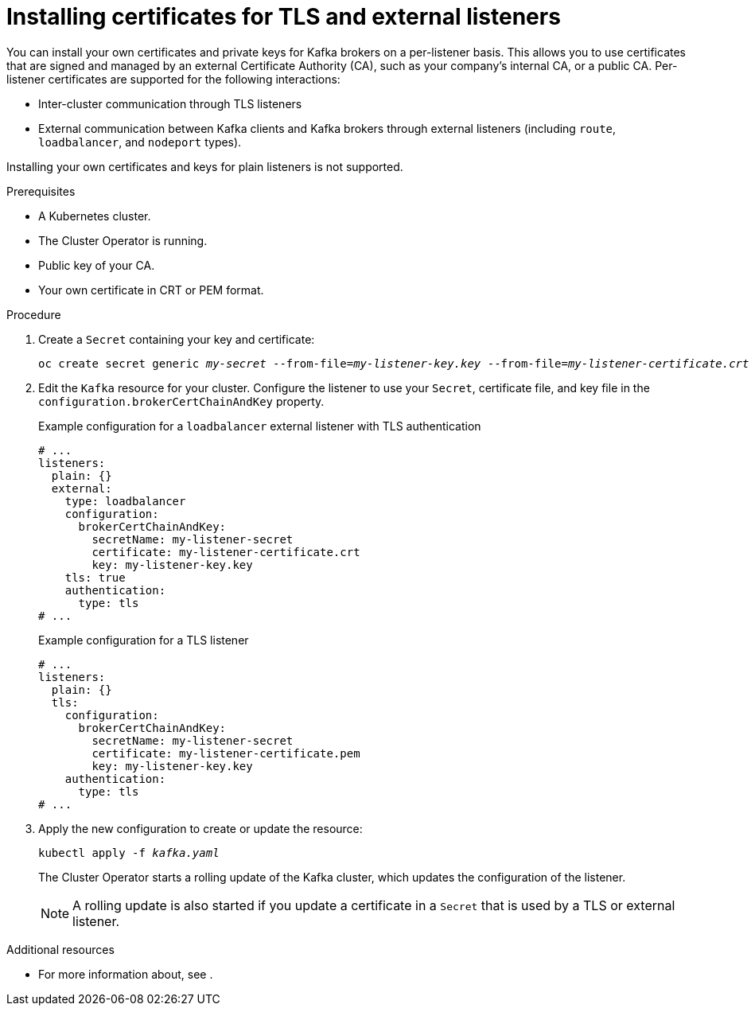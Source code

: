 // Module included in the following assemblies:
//
// assembly-security.adoc

[id='proc-installing-certs-per-listener-{context}']
= Installing certificates for TLS and external listeners

You can install your own certificates and private keys for Kafka brokers on a per-listener basis. This allows you to use certificates that are signed and managed by an external Certificate Authority (CA), such as your company's internal CA, or a public CA. Per-listener certificates are supported for the following interactions:

* Inter-cluster communication through TLS listeners

* External communication between Kafka clients and Kafka brokers through external listeners (including `route`, `loadbalancer`, and `nodeport` types).

Installing your own certificates and keys for plain listeners is not supported.

.Prerequisites

* A Kubernetes cluster.
* The Cluster Operator is running.
* Public key of your CA.  
* Your own certificate in CRT or PEM format.

.Procedure

. Create a `Secret` containing your key and certificate:
+
[source,shell,subs="+quotes"]
----
oc create secret generic _my-secret_ --from-file=_my-listener-key.key_ --from-file=_my-listener-certificate.crt_
----

. Edit the `Kafka` resource for your cluster. Configure the listener to use your `Secret`, certificate file, and key file in the `configuration.brokerCertChainAndKey` property.
+
.Example configuration for a `loadbalancer` external listener with TLS authentication
[source,yaml,subs="attributes+"]
----
# ...
listeners:
  plain: {}
  external:
    type: loadbalancer
    configuration:
      brokerCertChainAndKey:
        secretName: my-listener-secret
        certificate: my-listener-certificate.crt
        key: my-listener-key.key
    tls: true
    authentication:
      type: tls
# ...
----
+
.Example configuration for a TLS listener
[source,yaml,subs="attributes+"]
----
# ...
listeners:
  plain: {}
  tls:
    configuration:
      brokerCertChainAndKey:
        secretName: my-listener-secret
        certificate: my-listener-certificate.pem
        key: my-listener-key.key
    authentication:
      type: tls
# ...
----

. Apply the new configuration to create or update the resource:
+
[source,shell,subs="+quotes"]
----
kubectl apply -f _kafka.yaml_
----
+
The Cluster Operator starts a rolling update of the Kafka cluster, which updates the configuration of the listener.
+
NOTE: A rolling update is also started if you update a certificate in a `Secret` that is used by a TLS or external listener.

.Additional resources

* For more information about, see .
